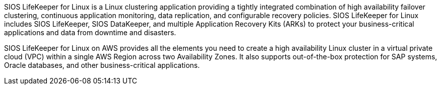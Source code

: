 // Replace the content in <>
// Briefly describe the software. Use consistent and clear branding. 
// Include the benefits of using the software on AWS, and provide details on usage scenarios.

SIOS LifeKeeper for Linux is a Linux clustering application providing a tightly integrated combination of high availability failover clustering, continuous application monitoring, data replication, and configurable recovery policies. SIOS LifeKeeper for Linux includes SIOS LifeKeeper, SIOS DataKeeper, and multiple Application Recovery Kits (ARKs) to protect your business-critical applications and data from downtime and disasters.

SIOS LifeKeeper for Linux on AWS provides all the elements you need to create a high availability Linux cluster in a virtual private cloud (VPC) within a single AWS Region across two Availability Zones. It also supports out-of-the-box protection for SAP systems, Oracle databases, and other business-critical applications.
